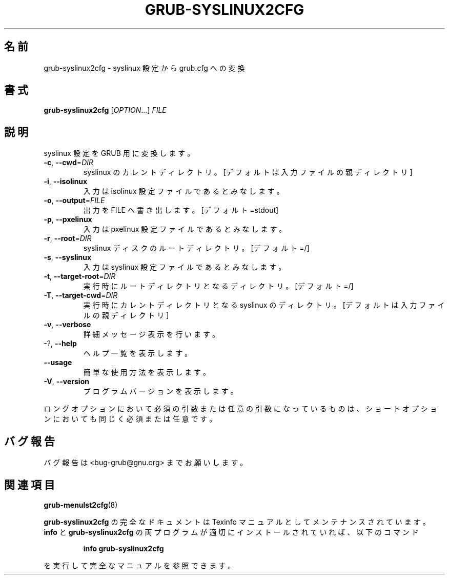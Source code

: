 .\" DO NOT MODIFY THIS FILE!  It was generated by help2man 1.48.5.
.\"*******************************************************************
.\"
.\" This file was generated with po4a. Translate the source file.
.\"
.\"*******************************************************************
.\"
.\" translated for 2.06, 2022-06-04 ribbon <ribbon@users.osdn.me>
.\"
.TH GRUB\-SYSLINUX2CFG 1 2021/10 "GRUB 2.06" ユーザーコマンド
.SH 名前
grub\-syslinux2cfg \- syslinux 設定から grub.cfg への変換
.SH 書式
\fBgrub\-syslinux2cfg\fP [\fI\,OPTION\/\fP...] \fI\,FILE\/\fP
.SH 説明
syslinux 設定を GRUB 用に変換します。
.TP 
\fB\-c\fP, \fB\-\-cwd\fP=\fI\,DIR\/\fP
syslinux のカレントディレクトリ。 [デフォルトは入力ファイルの親ディレクトリ]
.TP 
\fB\-i\fP, \fB\-\-isolinux\fP
入力は isolinux 設定ファイルであるとみなします。
.TP 
\fB\-o\fP, \fB\-\-output\fP=\fI\,FILE\/\fP
出力を FILE へ書き出します。 [デフォルト=stdout]
.TP 
\fB\-p\fP, \fB\-\-pxelinux\fP
入力は pxelinux 設定ファイルであるとみなします。
.TP 
\fB\-r\fP, \fB\-\-root\fP=\fI\,DIR\/\fP
syslinux ディスクのルートディレクトリ。 [デフォルト=/]
.TP 
\fB\-s\fP, \fB\-\-syslinux\fP
入力は syslinux 設定ファイルであるとみなします。
.TP 
\fB\-t\fP, \fB\-\-target\-root\fP=\fI\,DIR\/\fP
実行時にルートディレクトリとなるディレクトリ。 [デフォルト=/]
.TP 
\fB\-T\fP, \fB\-\-target\-cwd\fP=\fI\,DIR\/\fP
実行時にカレントディレクトリとなる syslinux のディレクトリ。 [デフォルトは入力ファイルの親ディレクトリ]
.TP 
\fB\-v\fP, \fB\-\-verbose\fP
詳細メッセージ表示を行います。
.TP 
\-?, \fB\-\-help\fP
ヘルプ一覧を表示します。
.TP 
\fB\-\-usage\fP
簡単な使用方法を表示します。
.TP 
\fB\-V\fP, \fB\-\-version\fP
プログラムバージョンを表示します。
.PP
ロングオプションにおいて必須の引数または任意の引数になっているものは、 ショートオプションにおいても同じく必須または任意です。
.SH バグ報告
バグ報告は <bug\-grub@gnu.org> までお願いします。
.SH 関連項目
\fBgrub\-menulst2cfg\fP(8)
.PP
\fBgrub\-syslinux2cfg\fP の完全なドキュメントは Texinfo マニュアルとしてメンテナンスされています。\fBinfo\fP と
\fBgrub\-syslinux2cfg\fP の両プログラムが適切にインストールされていれば、以下のコマンド
.IP
\fBinfo grub\-syslinux2cfg\fP
.PP
を実行して完全なマニュアルを参照できます。
